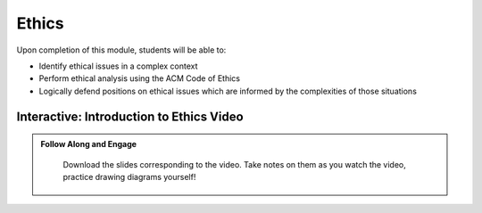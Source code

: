 .. This file is part of the OpenDSA eTextbook project. See
.. http://opendsa.org for more details.
.. Copyright (c) 2012-2020 by the OpenDSA Project Contributors, and
.. distributed under an MIT open source license.

.. avmetadata::
   :author: Molly


Ethics
=========================


Upon completion of this module, students will be able to:

* Identify ethical issues in a complex context
* Perform ethical analysis using the ACM Code of Ethics
* Logically defend positions on ethical issues which are informed by the complexities of those situations



Interactive: Introduction to Ethics Video
-----------------------------------


.. admonition:: Follow Along and Engage

    Download the slides corresponding to the video. Take notes on them as you watch the video, practice drawing diagrams yourself!

   .. raw:: html
      <!-- TODO these files aren't in course-notes Margaret needs access -->
      <a href="https://courses.cs.vt.edu/cs2114/SWDesignAndDataStructs/course-notes/IntroToEthics.pdf"  target="_blank">
      <img src="../html/_static/Images/projector-screen.png" width="32" height="32">
      IntroToEthics.pdf</img>
      </a>


.. raw:: html

   <center>
   <iframe type="text/javascript" src='https://cdnapisec.kaltura.com/p/2375811/embedPlaykitJs/uiconf_id/52883092?iframeembed=true&entry_id=1_rrxp1e7b' style="width: 960px; height: 395px" allowfullscreen webkitallowfullscreen mozAllowFullScreen allow="autoplay *; fullscreen *; encrypted-media *" frameborder="0"></iframe> 
   </center>